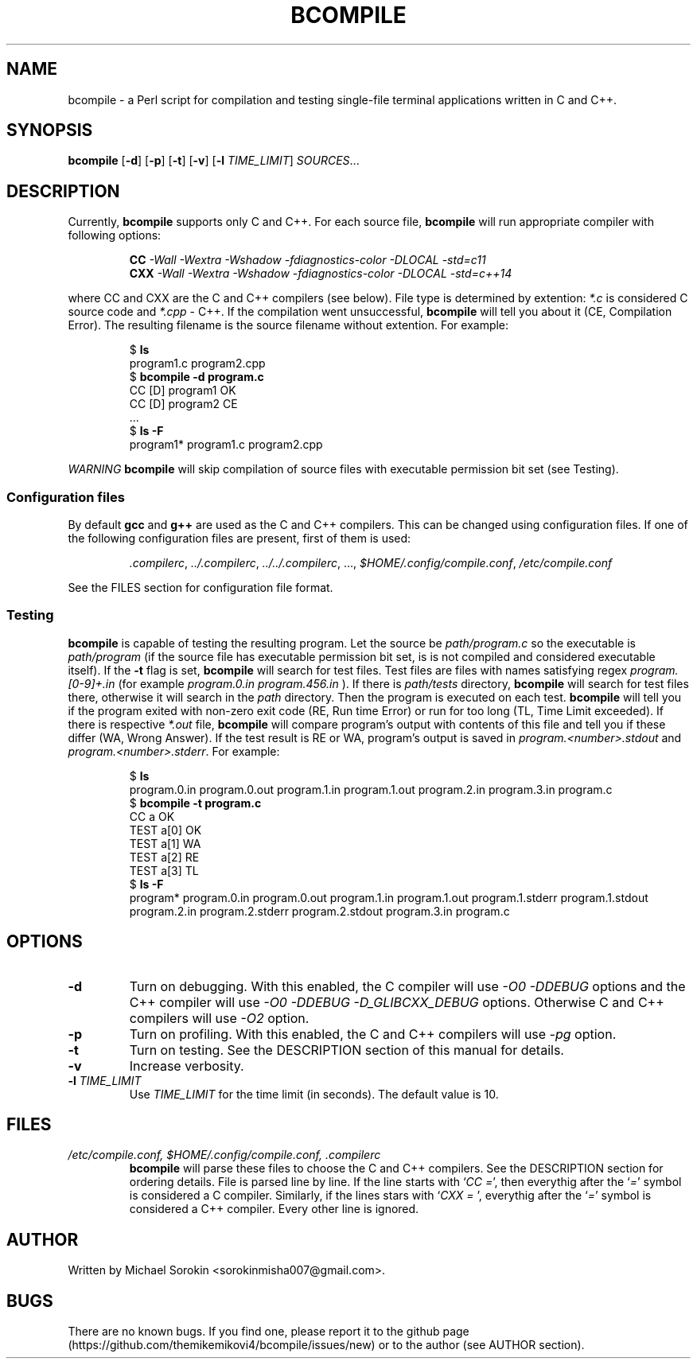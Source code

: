 .hw SOURCES TIME_LIMIT bcompile  program C C++ Michael Sorokin
.TH BCOMPILE 1 2016\-09\-10 GNU Bcompile
.SH NAME
bcompile \- a Perl script for compilation and testing single-file
terminal applications written in C and C++.
.SH SYNOPSIS
.B bcompile
[\fB-d\fR]
[\fB-p\fR]
[\fB-t\fR]
[\fB-v\fR]
[\fB-l\fR \fITIME_LIMIT\fR]
.IR SOURCES ...
.SH DESCRIPTION
Currently,
.B bcompile
supports only C and C++.
For each source file, 
.B bcompile
will run appropriate compiler with following options:
.RS
.sp
.B CC
.I " -Wall" -Wextra -Wshadow -fdiagnostics-color -DLOCAL -std=c11
.br
.B CXX
.I -Wall -Wextra -Wshadow -fdiagnostics-color -DLOCAL -std=c++14
.sp
.RE
where CC and CXX are the C and C++ compilers (see below). File type is determined by extention:
\fI*.c\fR is considered C source code and \fI*.cpp\fR \- C++. If the compilation went
unsuccessful,
.B bcompile
will tell you about it (CE, Compilation Error). The resulting filename is the
source filename without extention. For example:
.RS
.sp
.RB "$ " "ls" 
.br
program1.c 
program2.cpp
.br
.RB "$ " "bcompile -d program.c"
.br
CC    [D]     program1 OK
.br
CC    [D]     program2 CE
.br
 ...
.br
.RB "$ " "ls -F"
.br
program1* program1.c program2.cpp
.sp
.RE
.PP
.I WARNING
\.
.B bcompile
will skip compilation of source files with executable permission bit set (see Testing).

.SS Configuration files
By default
.BR gcc " and" " g++"
are used as the C and C++ compilers. This can be changed using configuration files.
If one of the following configuration files are present, first of them is used:
.RS
.sp
.IR .compilerc , " ../.compilerc" , " ../../.compilerc" ", ...,"  " $HOME/.config/compile.conf" , " /etc/compile.conf"
.sp
.RE
See the FILES section for configuration file format.
.SS Testing
.B bcompile
is capable of testing the resulting program. Let the source be
.I path/program.c
so the executable is
.I path/program
(if the source file has executable permission bit set, is is not compiled and considered executable itself).
If the
.B \-t
flag is set,
.B bcompile
will search for test files. Test files are files with names satisfying regex
.I program.[0-9]+.in
(for example
.I program.0.in program.456.in
). If there is
.I path/tests
directory,
.B bcompile
will search for test files there, otherwise it will search in the 
.I path
directory. Then the program is executed on each test.
.B bcompile
will tell you if the program exited with non-zero exit code (RE, Run time Error) or run for too long (TL, Time Limit exceeded).
If there is respective
.I *.out
file,
.B bcompile
will compare program's output with contents of this file and tell you if these differ (WA, Wrong Answer).
If the test result is RE or WA, program's output is saved in
.IR program.<number>.stdout " and" " program.<number>.stderr" .
For example:
.RS
.sp
.RB "$ " "ls" 
.br
program.0.in
program.0.out
program.1.in
program.1.out
program.2.in
program.3.in
program.c
.br
.RB "$ " "bcompile -t program.c"
.br
CC            a    OK
.br
TEST          a[0] OK
.br
TEST          a[1] WA
.br
TEST          a[2] RE
.br
TEST          a[3] TL
.br
.RB "$ " "ls -F"
.br
program*
program.0.in
program.0.out
program.1.in
program.1.out
program.1.stderr
program.1.stdout
program.2.in
program.2.stderr
program.2.stdout
program.3.in
program.c
.RE
.SH OPTIONS
.TP
.B \-d
Turn on debugging. With this enabled, the C compiler will use \fI-O0\fR \fI-DDEBUG\fR options
and the C++ compiler will use \fI-O0\fR \fI-DDEBUG\fR \fI-D_GLIBCXX_DEBUG\fR options.
Otherwise C and C++ compilers will use \fI-O2\fR option.
.TP
.B \-p
Turn on profiling. With this enabled, the C and C++ compilers will use \fI-pg\fR option.
.TP
.B \-t
Turn on testing. See the DESCRIPTION section of this manual for details.
.TP
.B \-v
Increase verbosity.
.TP
.BI \-l " TIME_LIMIT"
Use \fITIME_LIMIT\fR for the time limit (in seconds). The default value is 10.
.SH FILES
.TP
.I /etc/compile.conf, $HOME/.config/compile.conf, .compilerc
.B bcompile
will parse these files to choose the C and C++ compilers. See the DESCRIPTION section for ordering details. File is parsed line
by line. If the line starts with `\fICC =\fR', then everythig after the `\fI=\fR' symbol is considered a C compiler.
Similarly, if the lines stars with `\fICXX = \fR', everythig after the `\fI=\fR' symbol is considered a C++ compiler. Every other line is ignored.
.SH AUTHOR
Written by Michael Sorokin <sorokinmisha007@gmail.com>.
.SH BUGS
There are no known bugs. If you find one, please report it to the github page (https://github.com/themikemikovi4/bcompile/issues/new)
or to the author (see AUTHOR section).
